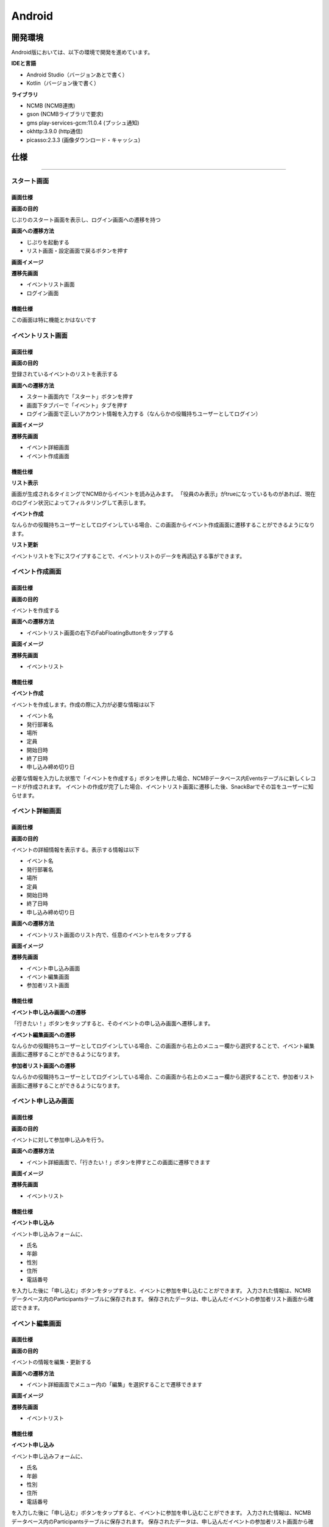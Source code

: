 ===========
Android
===========


開発環境
===========

Android版においては、以下の環境で開発を進めています。

**IDEと言語**

- Android Studio（バージョンあとで書く）
- Kotlin（バージョン後で書く）

**ライブラリ**

- NCMB (NCMB連携)
- gson (NCMBライブラリで要求)
- gms play-services-gcm:11.0.4 (プッシュ通知)
- okhttp:3.9.0 (http通信)
- picasso:2.3.3 (画像ダウンロード・キャッシュ)

仕様
=========


----


スタート画面
------------------------

画面仕様
~~~~~~~~~~~~~~

**画面の目的**

じぷりのスタート画面を表示し、ログイン画面への遷移を持つ

**画面への遷移方法**

- じぷりを起動する
- リスト画面・設定画面で戻るボタンを押す

**画面イメージ**

.. image:: ../img/android_スタート画面.png

**遷移先画面**

- イベントリスト画面
- ログイン画面


機能仕様
~~~~~~~~~~~

この画面は特に機能とかはないです





イベントリスト画面
------------------


画面仕様
~~~~~~~~~~~~~~~

**画面の目的**

登録されているイベントのリストを表示する

**画面への遷移方法**

- スタート画面内で「スタート」ボタンを押す
- 画面下タブバーで「イベント」タブを押す
- ログイン画面で正しいアカウント情報を入力する（なんらかの役職持ちユーザーとしてログイン）

**画面イメージ**

.. image:: ../img/android_イベントリスト画面.png

**遷移先画面**

- イベント詳細画面
- イベント作成画面


機能仕様
~~~~~~~~~~~~~~

**リスト表示**

画面が生成されるタイミングでNCMBからイベントを読み込みます。
「役員のみ表示」がtrueになっているものがあれば、現在のログイン状況によってフィルタリングして表示します。

**イベント作成**

なんらかの役職持ちユーザーとしてログインしている場合、この画面からイベント作成画面に遷移することができるようになります。

**リスト更新**

イベントリストを下にスワイプすることで、イベントリストのデータを再読込する事ができます。





イベント作成画面
------------------


画面仕様
~~~~~~~~~~~~~~~

**画面の目的**

イベントを作成する

**画面への遷移方法**

- イベントリスト画面の右下のFabFloatingButtonをタップする

**画面イメージ**

.. image:: ../img/android_イベント作成画面.png

**遷移先画面**

- イベントリスト


機能仕様
~~~~~~~~~~~~~~

**イベント作成**

イベントを作成します。作成の際に入力が必要な情報は以下

- イベント名
- 発行部署名
- 場所
- 定員
- 開始日時
- 終了日時
- 申し込み締め切り日

必要な情報を入力した状態で「イベントを作成する」ボタンを押した場合、NCMBデータベース内Eventsテーブルに新しくレコードが作成されます。
イベントの作成が完了した場合、イベントリスト画面に遷移した後、SnackBarでその旨をユーザーに知らせます。



イベント詳細画面
------------------


画面仕様
~~~~~~~~~~~~~~~

**画面の目的**

イベントの詳細情報を表示する。表示する情報は以下

- イベント名
- 発行部署名
- 場所
- 定員
- 開始日時
- 終了日時
- 申し込み締め切り日

**画面への遷移方法**

- イベントリスト画面のリスト内で、任意のイベントセルをタップする

**画面イメージ**

.. image:: ../img/android_イベント詳細画面.png

**遷移先画面**

- イベント申し込み画面
- イベント編集画面
- 参加者リスト画面


機能仕様
~~~~~~~~~~~~~~

**イベント申し込み画面への遷移**

「行きたい！」ボタンをタップすると、そのイベントの申し込み画面へ遷移します。

**イベント編集画面への遷移**

なんらかの役職持ちユーザーとしてログインしている場合、この画面から右上のメニュー欄から選択することで、イベント編集画面に遷移することができるようになります。

**参加者リスト画面への遷移**

なんらかの役職持ちユーザーとしてログインしている場合、この画面から右上のメニュー欄から選択することで、参加者リスト画面に遷移することができるようになります。




イベント申し込み画面
-----------------------


画面仕様
~~~~~~~~~~~~~~~

**画面の目的**

イベントに対して参加申し込みを行う。

**画面への遷移方法**

- イベント詳細画面で、「行きたい！」ボタンを押すとこの画面に遷移できます

**画面イメージ**

.. image:: ../img/android_イベント申し込み画面.png

**遷移先画面**

- イベントリスト


機能仕様
~~~~~~~~~~~~~~

**イベント申し込み**

イベント申し込みフォームに、

- 氏名
- 年齢
- 性別
- 住所
- 電話番号

を入力した後に「申し込む」ボタンをタップすると、イベントに参加を申し込むことができます。
入力された情報は、NCMBデータベース内のParticipantsテーブルに保存されます。
保存されたデータは、申し込んだイベントの参加者リスト画面から確認できます。



イベント編集画面
-----------------------


画面仕様
~~~~~~~~~~~~~~~

**画面の目的**

イベントの情報を編集・更新する

**画面への遷移方法**

- イベント詳細画面でメニュー内の「編集」を選択することで遷移できます

**画面イメージ**

.. image:: ../img/android_イベント編集画面.png

**遷移先画面**

- イベントリスト


機能仕様
~~~~~~~~~~~~~~

**イベント申し込み**

イベント申し込みフォームに、

- 氏名
- 年齢
- 性別
- 住所
- 電話番号

を入力した後に「申し込む」ボタンをタップすると、イベントに参加を申し込むことができます。
入力された情報は、NCMBデータベース内のParticipantsテーブルに保存されます。
保存されたデータは、申し込んだイベントの参加者リスト画面から確認できます。



参加者リスト画面
-----------------------


画面仕様
~~~~~~~~~~~~~~~

**画面の目的**

イベントの参加者リストを閲覧・外部に出力する

**画面への遷移方法**

- イベント詳細画面でメニュー内の「参加者リスト」を選択することで遷移できます

**画面イメージ**

.. image:: ../img/android_参加者リスト画面.png

**遷移先画面**

- なし


機能仕様
~~~~~~~~~~~~~~

**参加者リスト表示**

イベントに申し込みをした参加者のリストが表示されます。

**参加者リスト出力**

現在表示されている参加者リストのCSVをNCMBに保存した後、そのCSVデータを

- このアプリを起動している端末
- DropBox
- LINE

上記3つの保存先を選択して保存・共有することができます。
保存に成功した場合、SnackBarを用いてその旨をユーザーに知らせます。

